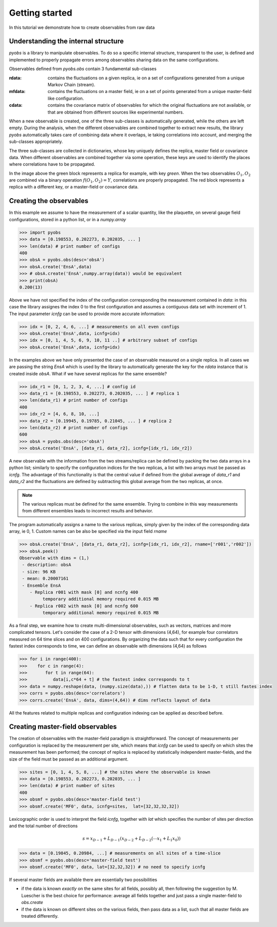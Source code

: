 Getting started
===============

In this tutorial we demonstrate how to create
observables from raw data

Understanding the internal structure
------------------------------------

`pyobs` is a library to manipulate observables. To do so a 
specific internal structure, transparent to the user, is defined
and implemented to properly propagate errors among observables
sharing data on the same configurations.

Observables defined from `pyobs.obs` contain 3 fundamental
sub-classes

:rdata: contains the fluctuations on a given replica, ie on a set of configurations
    generated from a unique Markov Chain (stream). 

:mfdata: contains the fluctuations on a master field, ie on a set of points
    generated from a unique master-field like configuration.

:cdata: contains the covariance matrix of observables for which the original
    fluctuations are not available, or that are obtained from different sources
    like experimental numbers.

When a new observable is created, one of the three sub-classes is automatically
generated, while the others are left empty. During the analysis, when the 
different observables are combined together to extract new results, the library
`pyobs` automatically takes care of combining data where it overlaps, ie 
taking correlations into account, and merging the sub-classes appropriately.

The three sub-classes are collected in dictionaries, whose key uniquely 
defines the replica, master field or covariance data. When different observables
are combined together via some operation, these keys are used to identify
the places where correlations have to be propagated.

.. image:: replicas.png
   :width: 600

In the image above the green block represents a replica for example, with 
key `green`. When the two observables :math:`O_1, O_2` are combined 
via a binary operation :math:`f(O_1, O_2) = Y`, correlations are properly
propagated. The red block represents a replica with a different key, or 
a master-field or covariance data.

Creating the observables
------------------------

In this example we assume to have the measurement of a scalar quantity,
like the plaquette, on several gauge field configurations, stored in a 
python list, or in a `numpy.array`

.. code-block:: python
   
   >>> import pyobs
   >>> data = [0.198553, 0.202273, 0.202035, ... ]
   >>> len(data) # print number of configs
   400
   >>> obsA = pyobs.obs(desc='obsA')
   >>> obsA.create('EnsA',data)
   >>> # obsA.create('EnsA',numpy.array(data)) would be equivalent
   >>> print(obsA)
   0.200(13)

Above we have not specified the index of the configuration corresponding
the measurement contained in `data`: in this case the library assignes the index
0 to the first configuration and assumes a contiguous data set with increment of 1.
The input parameter `icnfg` can be used to provide more accurate information:

.. code-block:: python

   >>> idx = [0, 2, 4, 6, ...] # measurements on all even configs
   >>> obsA.create('EnsA',data, icnfg=idx)
   >>> idx = [0, 1, 4, 5, 6, 9, 10, 11 ..] # arbitrary subset of configs
   >>> obsA.create('EnsA',data, icnfg=idx)

In the examples above we have only presented the case of an observable measured
on a single replica. In all cases we are passing the string `EnsA` which is used
by the library to automatically generate the key for the `rdata` instance that
is created inside `obsA`. What if we have several replicas for the same ensemble?

.. code-block:: python

   >>> idx_r1 = [0, 1, 2, 3, 4, ...] # config id 
   >>> data_r1 = [0.198553, 0.202273, 0.202035, ... ] # replica 1
   >>> len(data_r1) # print number of configs
   400
   >>> idx_r2 = [4, 6, 8, 10, ...] 
   >>> data_r2 = [0.19945, 0.19785, 0.21045, ... ] # replica 2
   >>> len(data_r2) # print number of configs
   600
   >>> obsA = pyobs.obs(desc='obsA')
   >>> obsA.create('EnsA', [data_r1, data_r2], icnfg=[idx_r1, idx_r2])

A new observable with the information from the two streams/replica can be defined 
by packing the two data arrays in a python list; similarly to specify the configuration
indices for the two replicas, a list with two arrays must be passed as `icnfg`.
The advantage of this functionality is that the central value if defined from the 
global average of `data_r1` and `data_r2` and the fluctuations are defined by subtracting
this global average from the two replicas, at once.

.. note::

   The various replicas must be defined for the same ensemble. Trying to combine in this 
   way measurements from different ensembles leads to incorrect results and behavior.

The program automatically assigns a name to the various replicas, simply given
by the index of the corresponding data array, ie 0, 1. Custom names can be also 
be specified via the input field `rname`

.. code-block:: python

   >>> obsA.create('EnsA', [data_r1, data_r2], icnfg=[idx_r1, idx_r2], rname=['r001','r002'])
   >>> obsA.peek()
   Observable with dims = (1,)
    - description: obsA
    - size: 96 KB
    - mean: 0.20007161
    - Ensemble EnsA
       - Replica r001 with mask [0] and ncnfg 400
            temporary additional memory required 0.015 MB
       - Replica r002 with mask [0] and ncnfg 600
            temporary additional memory required 0.015 MB

As a final step, we examine how to create multi-dimensional observables, such as vectors, 
matrices and more complicated tensors. Let's consider the case of a 2-D tensor with 
dimensions (4,64), for example four correlators measured on 64 time slices and on 
400 configurations. By organizing the data such that for every configuration the fastest
index corresponds to time, we can define an observable with dimensions (4,64) as follows

.. code-block:: python

   >>> for i in range(400):
   >>>    for c in range(4):
   >>>       for t in range(64):
   >>>          data[i,c*64 + t] # the fastest index corresponds to t
   >>> data = numpy.reshape(data, (numpy.size(data),)) # flatten data to be 1-D, t still fastes index
   >>> corrs = pyobs.obs(desc='correlators')
   >>> corrs.create('EnsA', data, dims=(4,64)) # dims reflects layout of data

All the features related to multiple replicas and configuration indexing can be applied
as described before.

Creating master-field observables
---------------------------------

The creation of observables with the master-field paradigm is straightforward.
The concept of measurements per configuration is replaced by the measurement per site, 
which means that `icnfg` can be used to specify on which sites the measurement has been
performed; the concept of replica is replaced by statistically independent master-fields, 
and the size of the field must be passed as an additional argument.

.. code-block:: python

   >>> sites = [0, 1, 4, 5, 8, ...] # the sites where the observable is known
   >>> data = [0.198553, 0.202273, 0.202035, ... ]
   >>> len(data) # print number of sites
   400
   >>> obsmf = pyobs.obs(desc='master-field test')
   >>> obsmf.create('MF0', data, icnfg=sites,  lat=[32,32,32,32])

Lexicographic order is used to interpret the field `icnfg`, together with 
`lat` which specifies the number of sites per direction and the total number 
of directions

.. math::

   s = x_{D-1} + L_{D-1} (x_{D-2} + L_{D-2} ( \cdots x_1 + L_1 x_0 ))

.. code-block:: python

   >>> data = [0.19845, 0.20984, ...] # measurements on all sites of a time-slice
   >>> obsmf = pyobs.obs(desc='master-field test')
   >>> obsmf.create('MF0', data, lat=[32,32,32]) # no need to specify icnfg


If several master fields are available there are essentially two possibilities

* if the data is known *exactly* on the same sites for all fields, possibly all, 
  then following the suggestion by M. Luescher is the best choice for performance:
  average all fields together and just pass a single master-field to `obs.create`

* if the data is known on different sites on the various fields, then pass data
  as a list, such that all master fields are treated differently. 


